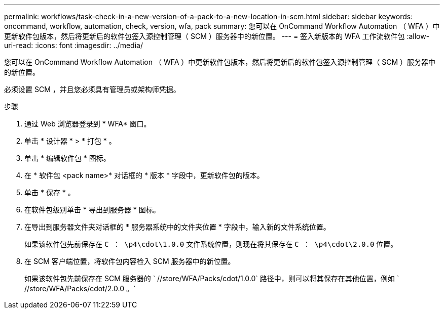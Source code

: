 ---
permalink: workflows/task-check-in-a-new-version-of-a-pack-to-a-new-location-in-scm.html 
sidebar: sidebar 
keywords: oncommand, workflow, automation, check, version, wfa, pack 
summary: 您可以在 OnCommand Workflow Automation （ WFA ）中更新软件包版本，然后将更新后的软件包签入源控制管理（ SCM ）服务器中的新位置。 
---
= 签入新版本的 WFA 工作流软件包
:allow-uri-read: 
:icons: font
:imagesdir: ../media/


[role="lead"]
您可以在 OnCommand Workflow Automation （ WFA ）中更新软件包版本，然后将更新后的软件包签入源控制管理（ SCM ）服务器中的新位置。

必须设置 SCM ，并且您必须具有管理员或架构师凭据。

.步骤
. 通过 Web 浏览器登录到 * WFA* 窗口。
. 单击 * 设计器 * > * 打包 * 。
. 单击 * 编辑软件包 * 图标。
. 在 * 软件包 <pack name>* 对话框的 * 版本 * 字段中，更新软件包的版本。
. 单击 * 保存 * 。
. 在软件包级别单击 * 导出到服务器 * 图标。
. 在导出到服务器文件夹对话框的 * 服务器系统中的文件夹位置 * 字段中，输入新的文件系统位置。
+
如果该软件包先前保存在 `C ： \p4\cdot\1.0.0` 文件系统位置，则现在将其保存在 `C ： \p4\cdot\2.0.0` 位置。

. 在 SCM 客户端位置，将软件包内容检入 SCM 服务器中的新位置。
+
如果该软件包先前保存在 SCM 服务器的 ` //store/WFA/Packs/cdot/1.0.0` 路径中，则可以将其保存在其他位置，例如 ` //store/WFA/Packs/cdot/2.0.0 。`


